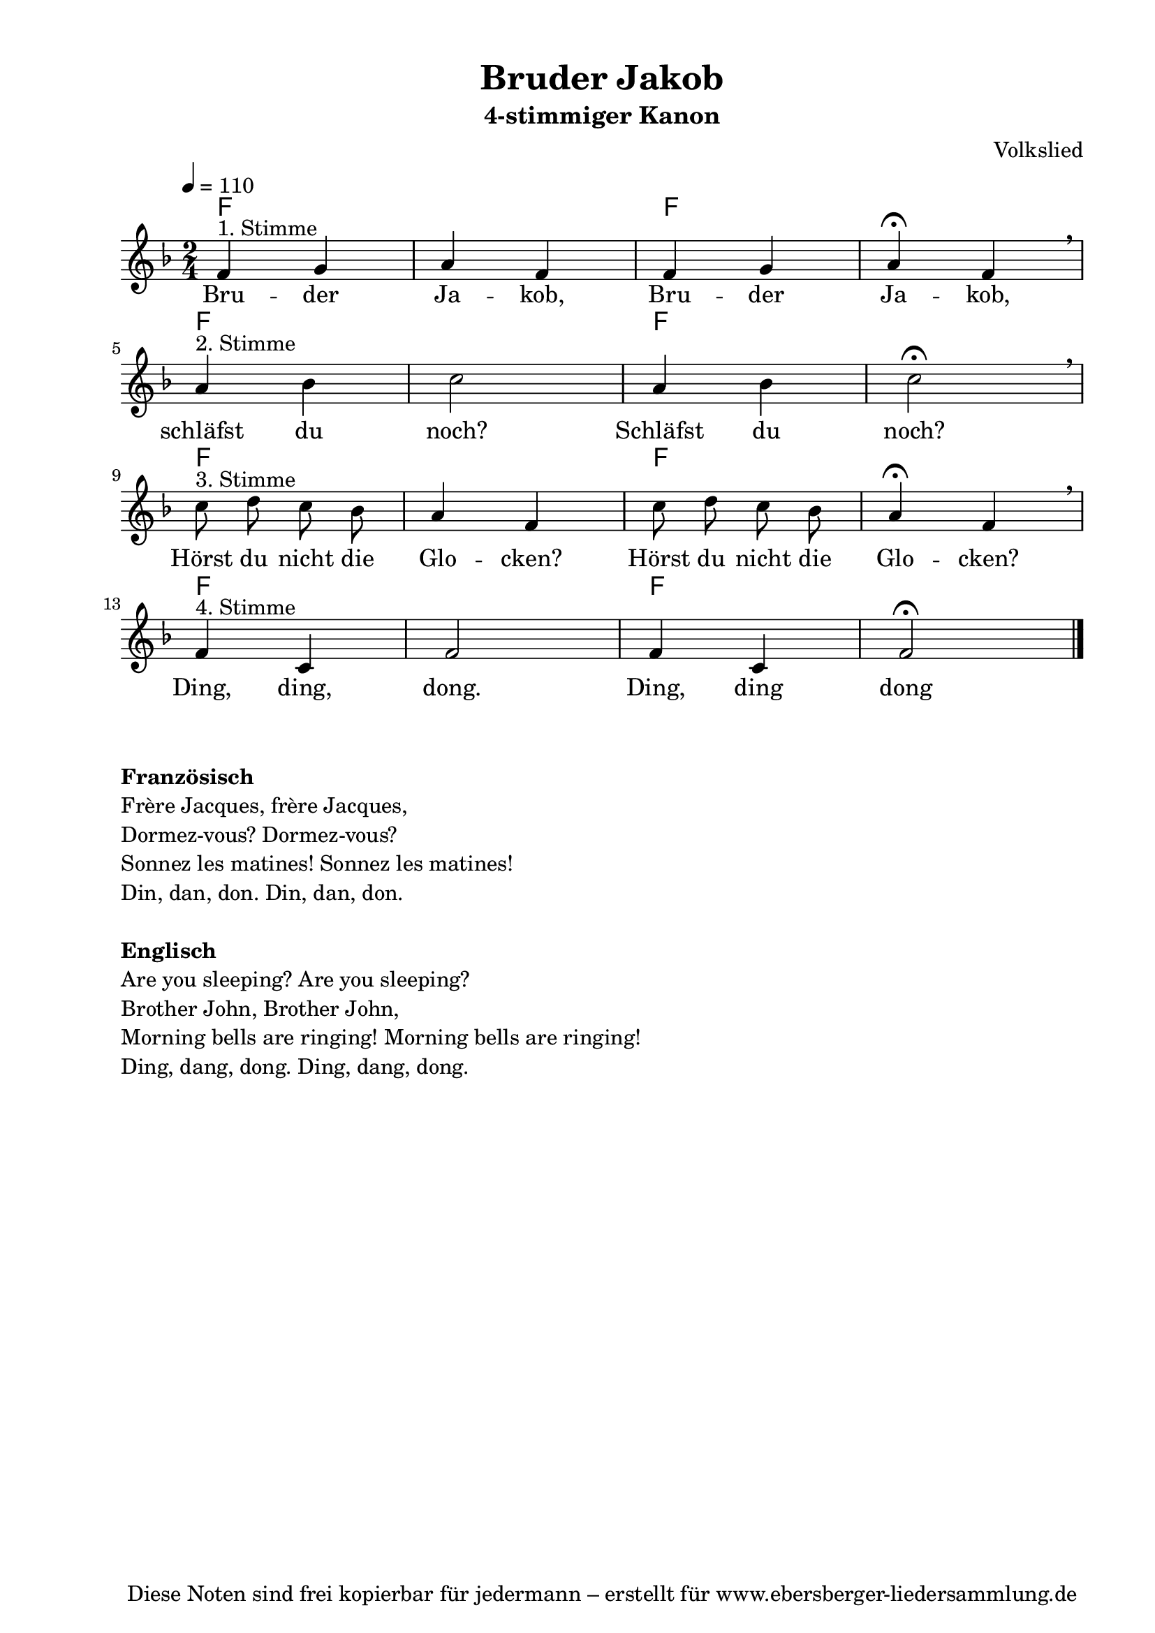 % Dieses Notenblatt wurde erstellt von David Göhler
% Kontakt: pirat@online.de

\version "2.16.0"
\header {
  title = "Bruder Jakob"                      % Die Überschrift der Noten wird zentriert gesetzt. 
  subtitle = "4-stimmiger Kanon"	      % weitere zentrierte Überschrift.
  poet = ""      			      % Name des Dichters, linksbündig unter dem Unteruntertitel. 
  meter = "" 				      % Metrum, linksbündig unter dem Dichter. 
  composer = "Volkslied"		      % Name des Komponisten, rechtsbüngig unter dem Unteruntertitel. 
  arranger = "" 			      % Name des Bearbeiters/Arrangeurs, rechtsbündig unter dem Komponisten. 
  tagline = "Diese Noten sind frei kopierbar für jedermann – erstellt für www.ebersberger-liedersammlung.de" 
	    				      % Zentriert unten auf der letzten Seite.
%  copyright = "Diese Noten sind frei kopierbar für jedermann – erstellt für www.ebersberger-liedersammlung.de"
	    				      % Zentriert unten auf der ersten Seite (sollten tatsächlich zwei 
					      %	seiten benötigt werden"
} 

% Seitenformat und Ränder definieren
\paper {
  #(set-paper-size "a4")    % Seitengröße auf DIN A4 setzen.
  after-title-space = 2\cm  % Die Größe des Abstands zwischen der Überschrift und dem ersten Notensystem.
  bottom-margin = 5\mm      % Der Rand zwischen der Fußzeile und dem unteren Rand der Seite.
  top-margin = 10\mm        % Der Rand zwischen der Kopfzeile und dem oberen Rand der Seite.

  left-margin = 22\mm       % Der Rand zwischen dem linken Seitenrand und dem Beginn der Systeme/Strophen.
  line-width = 175\mm       % Die Breite des Notensystems.
}
  
\layout {
  indent = #0
}

akkorde = \transpose d f \chordmode { \germanChords
  d1 d1 d1 d1 d1 d1 d1 d1
}

melodie = \transpose d f \relative c' {
  \clef "treble"
  \time 2/4
  \tempo 4 = 110
  \key d\major
%  \partial 4  % kein Auftakt
  \autoBeamOff
    d4^"1. Stimme" e fis d d e fis\fermata d \breathe \break fis^"2. Stimme" g 
    a2 fis4 g a2\fermata \breathe \break a8^"3. Stimme" b a g fis4 d  
    a'8 b a g fis4\fermata d \breathe \break d^"4. Stimme" a d2 d4 a d2\fermata
%  \break
  \bar "|."
}
text = \lyricmode {
%  \set stanza = "1."
  Bru -- der Ja -- kob, Bru -- der Ja -- kob, schläfst du noch? Schläfst du noch? Hörst du nicht die Glo -- cken? Hörst du nicht die Glo -- cken? Ding, ding, dong. Ding, ding dong
}

\score {
  <<
    \new ChordNames { \akkorde }
    \new Voice = "Lied" { \melodie }
    \new Lyrics \lyricsto "Lied" { \text }
  >>
  \midi { }
  \layout { }
}
\markup {
    \column {
      \hspace #0.3
      \line {
        \column {
 		\bold "Französisch "
			"Frère Jacques, frère Jacques,"
			"Dormez-vous? Dormez-vous?"
			"Sonnez les matines! Sonnez les matines!"
			"Din, dan, don. Din, dan, don."
			" "
		}
      }
      \hspace #0.1
      \line {
        \column {
 		\bold "Englisch "
			"Are you sleeping? Are you sleeping?"
			"Brother John, Brother John,"
			"Morning bells are ringing! Morning bells are ringing!"
			"Ding, dang, dong. Ding, dang, dong."
			" "
		}
      }
	}
}

%{
\markuplines {
  \italic {
    \line {
      Gesetzt von David Göhler
      \general-align #Y #DOWN {
        \epsfile #X #3 #"publicdomain.eps"
      }
    }
  }
}
%}

